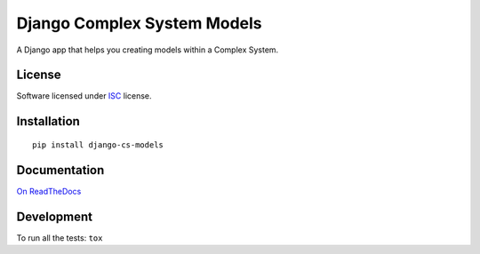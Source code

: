 ============================
Django Complex System Models
============================

.. start-badges


|travis|
|codacygrade|
|codacycoverage|
|version|
|wheel|
|pyup|
|gitter|


.. |travis| image:: https://travis-ci.org/Genida/django-cs-models.svg?branch=master
    :target: https://travis-ci.org/Genida/django-cs-models/
    :alt: Travis-CI Build Status

.. |codacygrade| image:: https://api.codacy.com/project/badge/Grade/a2a78bf43f1c439982f955a00e0e46de
    :target: https://www.codacy.com/app/Genida/django-cs-models/dashboard
    :alt: Codacy Code Quality Status

.. |codacycoverage| image:: https://api.codacy.com/project/badge/Coverage/a2a78bf43f1c439982f955a00e0e46de
    :target: https://www.codacy.com/app/Genida/django-cs-models/dashboard
    :alt: Codacy Code Coverage

.. |pyup| image:: https://pyup.io/repos/github/Genida/django-cs-models/shield.svg
    :target: https://pyup.io/repos/github/Genida/django-cs-models/
    :alt: Updates

.. |version| image:: https://img.shields.io/pypi/v/django-cs-models.svg?style=flat
    :target: https://pypi.python.org/pypi/django-cs-models/
    :alt: PyPI Package latest release

.. |wheel| image:: https://img.shields.io/pypi/wheel/django-cs-models.svg?style=flat
    :target: https://pypi.python.org/pypi/django-cs-models/
    :alt: PyPI Wheel

.. |gitter| image:: https://badges.gitter.im/Genida/django-cs-models.svg
    :target: https://gitter.im/Genida/django-cs-models
    :alt: Join the chat at https://gitter.im/Genida/django-cs-models



.. end-badges

A Django app that helps you creating models within a Complex System.

License
=======

Software licensed under `ISC`_ license.

.. _ISC: https://www.isc.org/downloads/software-support-policy/isc-license/

Installation
============

::

    pip install django-cs-models

Documentation
=============

`On ReadTheDocs`_

.. _`On ReadTheDocs`: http://django-cs-models.readthedocs.io/

Development
===========

To run all the tests: ``tox``
